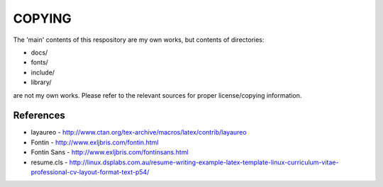 =======
COPYING
=======

The 'main' contents of this respository are my own works, but contents of
directories:

* docs/
* fonts/
* include/
* library/

are not my own works. Please refer to the relevant sources for proper
license/copying information.

References
----------
* layaureo - http://www.ctan.org/tex-archive/macros/latex/contrib/layaureo
* Fontin - http://www.exljbris.com/fontin.html
* Fontin Sans - http://www.exljbris.com/fontinsans.html
* resume.cls - http://linux.dsplabs.com.au/resume-writing-example-latex-template-linux-curriculum-vitae-professional-cv-layout-format-text-p54/
